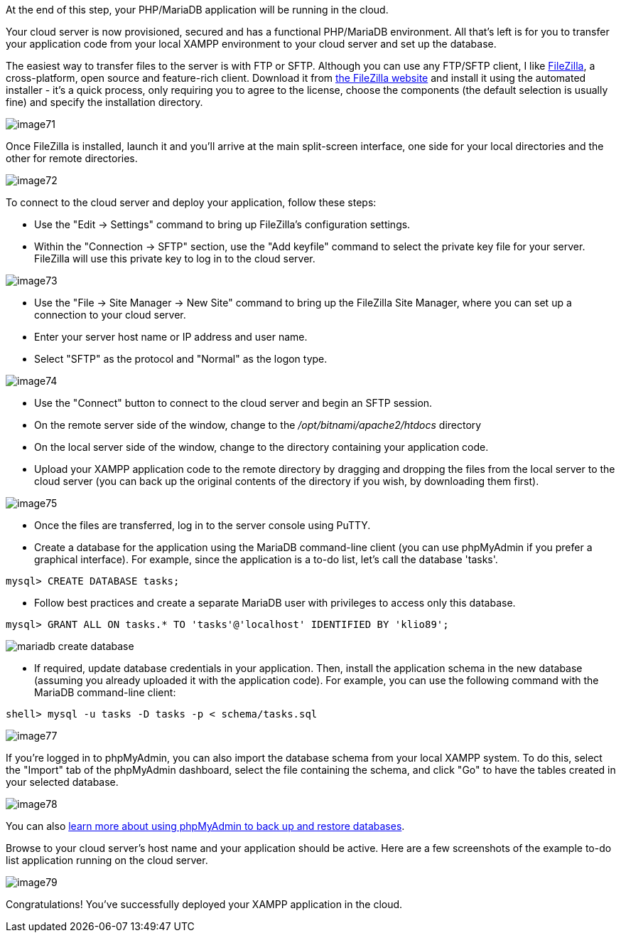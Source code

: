 
****
At the end of this step, your PHP/MariaDB application will be running in the cloud.
****

Your cloud server is now provisioned, secured and has a functional PHP/MariaDB environment. All that's left is for you to transfer your application code from your local XAMPP environment to your cloud server and set up the database.

The easiest way to transfer files to the server is with FTP or SFTP. Although you can use any FTP/SFTP client, I like https://filezilla-project.org/[FileZilla], a cross-platform, open source and feature-rich client. Download it from https://filezilla-project.org/[the FileZilla website] and install it using the automated installer - it's a quick process, only requiring you to agree to the license, choose the components (the default selection is usually fine) and specify the installation directory.

image::{cloud}/image71.jpg[]

Once FileZilla is installed, launch it and you'll arrive at the main split-screen interface, one side for your local directories and the other for remote directories.

image::{cloud}/image72.jpg[]

To connect to the cloud server and deploy your application, follow these steps:

 * Use the "Edit → Settings" command to bring up FileZilla's configuration settings. 
 * Within the "Connection → SFTP" section, use the "Add keyfile" command to select the private key file for your server. FileZilla will use this private key to log in to the cloud server.

image::{cloud}/image73.jpg[]

 * Use the "File → Site Manager → New Site" command to bring up the FileZilla Site Manager, where you can set up a connection to your cloud server. 
 * Enter your server host name or IP address and user name. 
 * Select "SFTP" as the protocol and "Normal" as the logon type.

image::{cloud}/image74.jpg[]

 * Use the "Connect" button to connect to the cloud server and begin an SFTP session.
 * On the remote server side of the window, change to the _/opt/bitnami/apache2/htdocs_ directory
 * On the local server side of the window, change to the directory containing your application code.
 * Upload your XAMPP application code to the remote directory by dragging and dropping the files from the local server to the cloud server (you can back up the original contents of the directory if you wish, by downloading them first).

image::{cloud}/image75.jpg[]

 * Once the files are transferred, log in to the server console using PuTTY. 
 * Create a database for the application using the MariaDB command-line client (you can use phpMyAdmin if you prefer a graphical interface). For example, since the application is a to-do list, let's call the database 'tasks'.

----
mysql> CREATE DATABASE tasks;
----

 * Follow best practices and create a separate MariaDB user with privileges to access only this database.

----
mysql> GRANT ALL ON tasks.* TO 'tasks'@'localhost' IDENTIFIED BY 'klio89';
----

image::common/mariadb-create-database.jpg[]

 * If required, update database credentials in your application. Then, install the application schema in the new database (assuming you already uploaded it with the application code). For example, you can use the following command with the MariaDB command-line client:

----
shell> mysql -u tasks -D tasks -p < schema/tasks.sql
----

image::{cloud}/image77.jpg[]

If you're logged in to phpMyAdmin, you can also import the database schema from your local XAMPP system. To do this, select the "Import" tab of the phpMyAdmin dashboard, select the file containing the schema, and click "Go" to have the tables created in your selected database.

image::{cloud}/image78.jpg[]

You can also https://docs.phpmyadmin.net/en/latest/faq.html#using-phpmyadmin[learn more about using phpMyAdmin to back up and restore databases].

Browse to your cloud server's host name and your application should be active. Here are a few screenshots of the example to-do list application running on the cloud server.

image::{cloud}/image79.jpg[]

Congratulations! You've successfully deployed your XAMPP application in the cloud.
